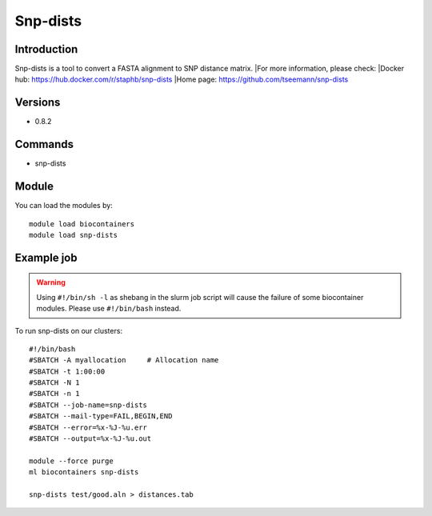.. _backbone-label:

Snp-dists
==============================

Introduction
~~~~~~~~
Snp-dists is a tool to convert a FASTA alignment to SNP distance matrix.
|For more information, please check:
|Docker hub: https://hub.docker.com/r/staphb/snp-dists 
|Home page: https://github.com/tseemann/snp-dists

Versions
~~~~~~~~
- 0.8.2

Commands
~~~~~~~
- snp-dists

Module
~~~~~~~~
You can load the modules by::

    module load biocontainers
    module load snp-dists

Example job
~~~~~
.. warning::
    Using ``#!/bin/sh -l`` as shebang in the slurm job script will cause the failure of some biocontainer modules. Please use ``#!/bin/bash`` instead.

To run snp-dists on our clusters::

    #!/bin/bash
    #SBATCH -A myallocation     # Allocation name
    #SBATCH -t 1:00:00
    #SBATCH -N 1
    #SBATCH -n 1
    #SBATCH --job-name=snp-dists
    #SBATCH --mail-type=FAIL,BEGIN,END
    #SBATCH --error=%x-%J-%u.err
    #SBATCH --output=%x-%J-%u.out

    module --force purge
    ml biocontainers snp-dists

    snp-dists test/good.aln > distances.tab

